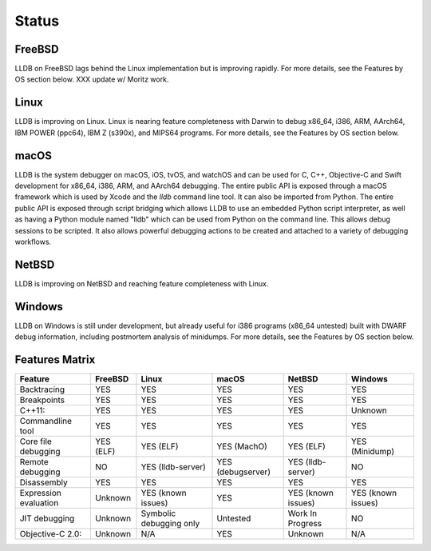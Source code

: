Status
======

FreeBSD
-------

LLDB on FreeBSD lags behind the Linux implementation but is improving rapidly.
For more details, see the Features by OS section below.
XXX update w/ Moritz work.

Linux
-----

LLDB is improving on Linux. Linux is nearing feature completeness with Darwin
to debug x86_64, i386, ARM, AArch64, IBM POWER (ppc64), IBM Z (s390x), and
MIPS64 programs. For more details, see the Features by OS section below.

macOS
-----

LLDB is the system debugger on macOS, iOS, tvOS, and watchOS and
can be used for C, C++, Objective-C and Swift development for x86_64,
i386, ARM, and AArch64 debugging. The entire public API is exposed
through a macOS framework which is used by Xcode and the `lldb`
command line tool. It can also be imported from Python. The entire public API is
exposed through script bridging which allows LLDB to use an embedded Python
script interpreter, as well as having a Python module named "lldb" which can be
used from Python on the command line. This allows debug sessions to be
scripted. It also allows powerful debugging actions to be created and attached
to a variety of debugging workflows.

NetBSD
------

LLDB is improving on NetBSD and reaching feature completeness with Linux.

Windows
-------

LLDB on Windows is still under development, but already useful for i386
programs (x86_64 untested) built with DWARF debug information, including
postmortem analysis of minidumps. For more details, see the Features by OS
section below.

Features Matrix
---------------
+-----------------------+------------+-------------------------+-------------------+--------------------+----------------------+
| Feature               | FreeBSD    | Linux                   | macOS             | NetBSD             | Windows              |
+=======================+============+=========================+===================+====================+======================+
| Backtracing           | YES        | YES                     | YES               | YES                | YES                  |
+-----------------------+------------+-------------------------+-------------------+--------------------+----------------------+
| Breakpoints           | YES        | YES                     | YES               | YES                | YES                  |
+-----------------------+------------+-------------------------+-------------------+--------------------+----------------------+
| C++11:                | YES        | YES                     | YES               | YES                | Unknown              |
+-----------------------+------------+-------------------------+-------------------+--------------------+----------------------+
| Commandline tool      | YES        | YES                     | YES               | YES                | YES                  |
+-----------------------+------------+-------------------------+-------------------+--------------------+----------------------+
| Core file debugging   | YES (ELF)  | YES (ELF)               | YES (MachO)       | YES (ELF)          | YES (Minidump)       |
+-----------------------+------------+-------------------------+-------------------+--------------------+----------------------+
| Remote debugging      | NO         | YES (lldb-server)       | YES (debugserver) | YES (lldb-server)  | NO                   |
+-----------------------+------------+-------------------------+-------------------+--------------------+----------------------+
| Disassembly           | YES        | YES                     | YES               | YES                | YES                  |
+-----------------------+------------+-------------------------+-------------------+--------------------+----------------------+
| Expression evaluation | Unknown    | YES (known issues)      | YES               | YES (known issues) | YES (known issues)   |
+-----------------------+------------+-------------------------+-------------------+--------------------+----------------------+
| JIT debugging         | Unknown    | Symbolic debugging only | Untested          | Work In Progress   | NO                   |
+-----------------------+------------+-------------------------+-------------------+--------------------+----------------------+
| Objective-C 2.0:      | Unknown    | N/A                     | YES               | Unknown            | N/A                  |
+-----------------------+------------+-------------------------+-------------------+--------------------+----------------------+
